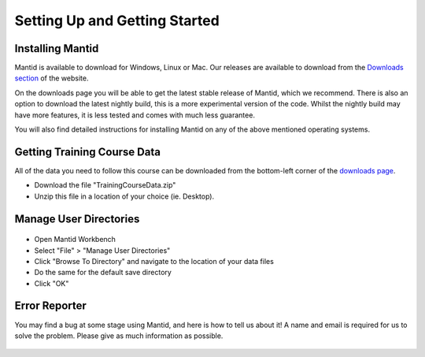 .. _getting started:

==============================
Setting Up and Getting Started
==============================


Installing Mantid
=================

Mantid is available to download for Windows, Linux or Mac. Our releases are available to download from the
`Downloads section <http://download.mantidproject.org/>`_ of the website.

On the downloads page you will be able to get the latest stable release of Mantid, which we recommend. There is also an option
to download the latest nightly build, this is a more experimental version of the code. Whilst the nightly build may have more
features, it is less tested and comes with much less guarantee.

You will also find detailed instructions for installing Mantid on any of the above mentioned operating systems.

.. figure:: /images/MantidDownload_42.png
   :width: 500px
   :alt: Download page
   :target: https://download.mantidproject.org/

.. If / when First-Time Setup is added into Workbench,
   then feel free to add a section back in here about it
   (See previous Git history).

Getting Training Course Data
============================

All of the data you need to follow this course can be downloaded
from the bottom-left corner of the `downloads page <http://download.mantidproject.org/>`_.

* Download the file "TrainingCourseData.zip"
* Unzip this file in a location of your choice (ie. Desktop).

Manage User Directories
=======================

.. figure:: /images/ManageUserDirectories.PNG
   :width: 700px
   :alt: Manage User Directories

* Open Mantid Workbench
* Select "File" > "Manage User Directories"
* Click "Browse To Directory" and navigate to the location of your data files
* Do the same for the default save directory
* Click "OK"

Error Reporter
==============

You may find a bug at some stage using Mantid, and here is how to tell us about it! A name and email is required for us to solve the problem. Please give as much information as possible.

.. figure:: /images/ErrorReporterTutorial.PNG
   :alt: Error Reporter
